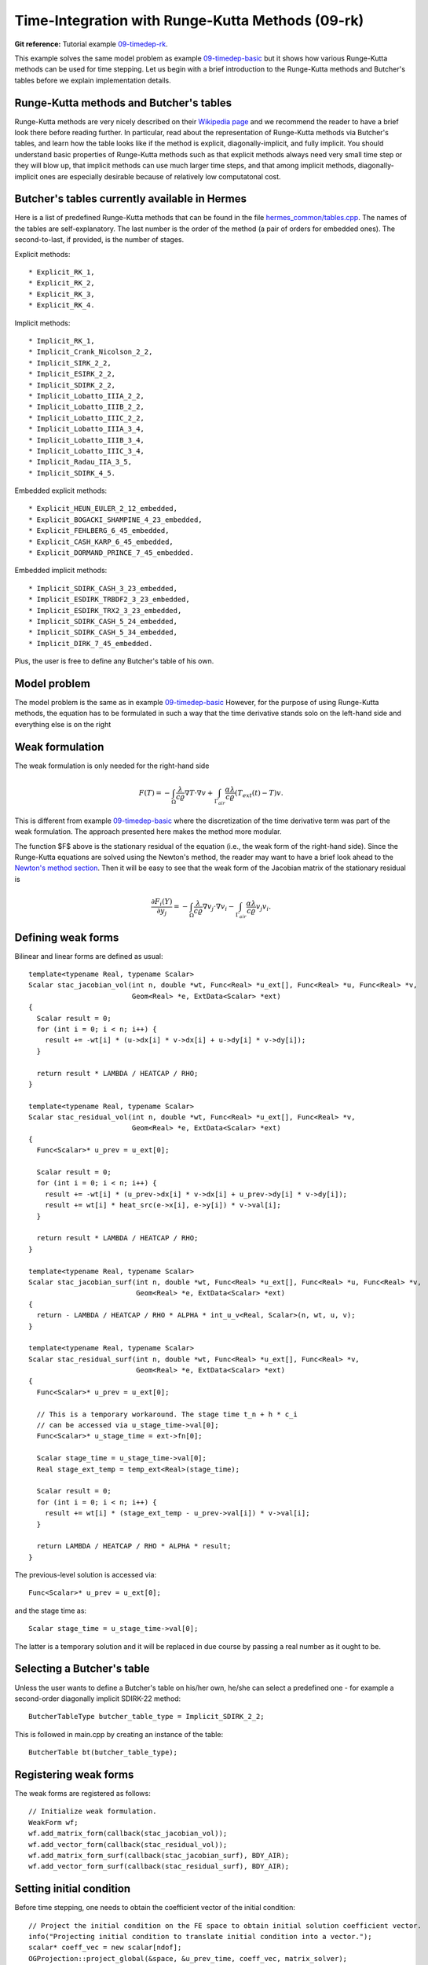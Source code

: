Time-Integration with Runge-Kutta Methods (09-rk)
-------------------------------------------------

**Git reference:** Tutorial example `09-timedep-rk <http://git.hpfem.org/hermes.git/tree/HEAD:/hermes2d/tutorial/09-timedep-rk>`_. 

This example solves the same model problem as example `09-timedep-basic <http://hpfem.org/hermes/doc/src/hermes2d/tutorial-1/timedep-basic.html>`_ but it shows how various Runge-Kutta methods can be used for time stepping. Let us begin with a brief introduction 
to the Runge-Kutta methods and Butcher's tables before we explain implementation details.

Runge-Kutta methods and Butcher's tables
~~~~~~~~~~~~~~~~~~~~~~~~~~~~~~~~~~~~~~~~

Runge-Kutta methods are very nicely described on their `Wikipedia page <http://en.wikipedia.org/wiki/Runge%E2%80%93Kutta_methods>`_
and we recommend the reader to have a brief look there before reading further. In particular, read about the representation 
of Runge-Kutta methods via Butcher's tables, and learn how the table looks like if the method is explicit, diagonally-implicit,
and fully implicit. You should understand basic properties of Runge-Kutta methods such as that explicit methods always need
very small time step or they will blow up, that implicit methods can use much larger time steps, and that among implicit methods, 
diagonally-implicit ones are especially desirable because of relatively low computatonal cost.

Butcher's tables currently available in Hermes
~~~~~~~~~~~~~~~~~~~~~~~~~~~~~~~~~~~~~~~~~~~~~~

Here is a list of predefined Runge-Kutta methods that can be found 
in the file `hermes_common/tables.cpp <http://git.hpfem.org/hermes.git/blob/HEAD:/hermes_common/tables.cpp>`_.
The names of the tables are self-explanatory. The last number is the order of the 
method (a pair of orders for embedded ones). The second-to-last, if provided, is the number of stages.

Explicit methods::

* Explicit_RK_1, 
* Explicit_RK_2, 
* Explicit_RK_3, 
* Explicit_RK_4. 

Implicit methods::

* Implicit_RK_1, 
* Implicit_Crank_Nicolson_2_2, 
* Implicit_SIRK_2_2, 
* Implicit_ESIRK_2_2, 
* Implicit_SDIRK_2_2, 
* Implicit_Lobatto_IIIA_2_2, 
* Implicit_Lobatto_IIIB_2_2, 
* Implicit_Lobatto_IIIC_2_2, 
* Implicit_Lobatto_IIIA_3_4, 
* Implicit_Lobatto_IIIB_3_4, 
* Implicit_Lobatto_IIIC_3_4, 
* Implicit_Radau_IIA_3_5, 
* Implicit_SDIRK_4_5.

Embedded explicit methods::

* Explicit_HEUN_EULER_2_12_embedded, 
* Explicit_BOGACKI_SHAMPINE_4_23_embedded, 
* Explicit_FEHLBERG_6_45_embedded,
* Explicit_CASH_KARP_6_45_embedded, 
* Explicit_DORMAND_PRINCE_7_45_embedded.

Embedded implicit methods::

* Implicit_SDIRK_CASH_3_23_embedded,
* Implicit_ESDIRK_TRBDF2_3_23_embedded, 
* Implicit_ESDIRK_TRX2_3_23_embedded,
* Implicit_SDIRK_CASH_5_24_embedded,
* Implicit_SDIRK_CASH_5_34_embedded,
* Implicit_DIRK_7_45_embedded. 

Plus, the user is free to define any Butcher's table of his own.

Model problem
~~~~~~~~~~~~~

The model problem is the same as in example
`09-timedep-basic <http://hpfem.org/hermes/doc/src/hermes2d/tutorial-1/timedep-basic.html>`_ 
However, for the purpose of using Runge-Kutta methods, the equation has to be 
formulated in such a way that the time derivative stands solo on the left-hand side and 
everything else is on the right

.. math::
    :label: eqvit1

       \frac{\partial T}{\partial t} = \frac{\lambda}{c \varrho} \Delta T.

Weak formulation
~~~~~~~~~~~~~~~~

The weak formulation is only needed for the right-hand side

.. math::

     F(T) = - \int_{\Omega} \frac{\lambda}{c \varrho} \nabla T\cdot \nabla v
            + \int_{\Gamma_{air}} \frac{\alpha \lambda}{c \varrho} (T_{ext}(t) - T)v.

This is different from example `09-timedep-basic <http://hpfem.org/hermes/doc/src/hermes2d/tutorial-1/timedep-basic.html>`_
where the discretization of the time derivative term was part of the weak formulation. The approach presented
here makes the method more modular.

The function $F$ above is the stationary residual of the equation (i.e., the weak form of the right-hand side).
Since the Runge-Kutta equations are solved using the Newton's method, the reader may want to have a brief 
look ahead to the `Newton's method section <http://hpfem.org/hermes/doc/src/hermes2d/tutorial-3/newton.html>`_.
Then it will be easy to see that the weak form of the Jacobian matrix of the stationary residual is

.. math::

     \frac{\partial F_i(Y)}{\partial y_j} = - \int_{\Omega} \frac{\lambda}{c \varrho} \nabla v_j\cdot \nabla v_i 
                  - \int_{\Gamma_{air}} \frac{\alpha \lambda}{c \varrho} v_j v_i.

Defining weak forms
~~~~~~~~~~~~~~~~~~~

Bilinear and linear forms are defined as usual::

    template<typename Real, typename Scalar>
    Scalar stac_jacobian_vol(int n, double *wt, Func<Real> *u_ext[], Func<Real> *u, Func<Real> *v, 
			     Geom<Real> *e, ExtData<Scalar> *ext)
    {
      Scalar result = 0;
      for (int i = 0; i < n; i++) {
	result += -wt[i] * (u->dx[i] * v->dx[i] + u->dy[i] * v->dy[i]);
      }

      return result * LAMBDA / HEATCAP / RHO;
    }

    template<typename Real, typename Scalar>
    Scalar stac_residual_vol(int n, double *wt, Func<Real> *u_ext[], Func<Real> *v, 
		             Geom<Real> *e, ExtData<Scalar> *ext)
    {
      Func<Scalar>* u_prev = u_ext[0];

      Scalar result = 0;
      for (int i = 0; i < n; i++) {
	result += -wt[i] * (u_prev->dx[i] * v->dx[i] + u_prev->dy[i] * v->dy[i]);
	result += wt[i] * heat_src(e->x[i], e->y[i]) * v->val[i];	       
      }

      return result * LAMBDA / HEATCAP / RHO;
    }

    template<typename Real, typename Scalar>
    Scalar stac_jacobian_surf(int n, double *wt, Func<Real> *u_ext[], Func<Real> *u, Func<Real> *v, 
			      Geom<Real> *e, ExtData<Scalar> *ext)
    {
      return - LAMBDA / HEATCAP / RHO * ALPHA * int_u_v<Real, Scalar>(n, wt, u, v);
    }

    template<typename Real, typename Scalar>
    Scalar stac_residual_surf(int n, double *wt, Func<Real> *u_ext[], Func<Real> *v, 
			      Geom<Real> *e, ExtData<Scalar> *ext)
    {
      Func<Scalar>* u_prev = u_ext[0];

      // This is a temporary workaround. The stage time t_n + h * c_i
      // can be accessed via u_stage_time->val[0];
      Func<Scalar>* u_stage_time = ext->fn[0]; 

      Scalar stage_time = u_stage_time->val[0];
      Real stage_ext_temp = temp_ext<Real>(stage_time);

      Scalar result = 0;
      for (int i = 0; i < n; i++) {
	result += wt[i] * (stage_ext_temp - u_prev->val[i]) * v->val[i];		       
      }

      return LAMBDA / HEATCAP / RHO * ALPHA * result;
    }
 
The previous-level solution is accessed via::

    Func<Scalar>* u_prev = u_ext[0];

and the stage time as::

  Scalar stage_time = u_stage_time->val[0];

The latter is a temporary solution and it will be replaced in due course
by passing a real number as it ought to be.

Selecting a Butcher's table
~~~~~~~~~~~~~~~~~~~~~~~~~~~

Unless the user wants to define a Butcher's table on his/her own, he/she can select 
a predefined one - for example a second-order diagonally implicit SDIRK-22
method::

    ButcherTableType butcher_table_type = Implicit_SDIRK_2_2;

This is followed in main.cpp by creating an instance of the table::

    ButcherTable bt(butcher_table_type);

Registering weak forms
~~~~~~~~~~~~~~~~~~~~~~

The weak forms are registered as follows::

    // Initialize weak formulation.
    WeakForm wf;
    wf.add_matrix_form(callback(stac_jacobian_vol));
    wf.add_vector_form(callback(stac_residual_vol));
    wf.add_matrix_form_surf(callback(stac_jacobian_surf), BDY_AIR);
    wf.add_vector_form_surf(callback(stac_residual_surf), BDY_AIR);

Setting initial condition
~~~~~~~~~~~~~~~~~~~~~~~~~ 

Before time stepping, one needs to obtain the coefficient vector of the initial
condition::

    // Project the initial condition on the FE space to obtain initial solution coefficient vector.
    info("Projecting initial condition to translate initial condition into a vector.");
    scalar* coeff_vec = new scalar[ndof];
    OGProjection::project_global(&space, &u_prev_time, coeff_vec, matrix_solver);

Initializing the discrete problem
~~~~~~~~~~~~~~~~~~~~~~~~~~~~~~~~~

The discrete problem is initialized with is_linear = false (the default value), 
disregarding whether it is linear or not::

    // Initialize the FE problem.
    bool is_linear = false;
    DiscreteProblem dp(&wf, &space, is_linear);

Time-stepping loop
~~~~~~~~~~~~~~~~~~

Finally, the time-stepping loop takes the form::

    // Time stepping loop:
    double current_time = 0.0; int ts = 1;
    do 
    {
      // Perform one Runge-Kutta time step according to the selected Butcher's table.
      info("Runge-Kutta time step (t = %g, tau = %g, stages: %d).", 
           current_time, time_step, bt.get_size());
      bool verbose = true;
      bool is_linear = true;
      if (!rk_time_step(current_time, time_step, &bt, coeff_vec, &dp, matrix_solver,
	  	        verbose, is_linear)) {
        error("Runge-Kutta time step failed, try to decrease time step size.");
      }

      // Convert coeff_vec into a new time level solution.
      Solution::vector_to_solution(coeff_vec, &space, &u_prev_time);

      // Update time.
      current_time += time_step;

      // Show the new time level solution.
      char title[100];
      sprintf(title, "Time %3.2f, exterior temperature %3.5f", current_time, temp_ext(current_time));
      Tview.set_title(title);
      Tview.show(&u_prev_time);

      // Increase counter of time steps.
      ts++;
    } 
    while (current_time < T_FINAL);



